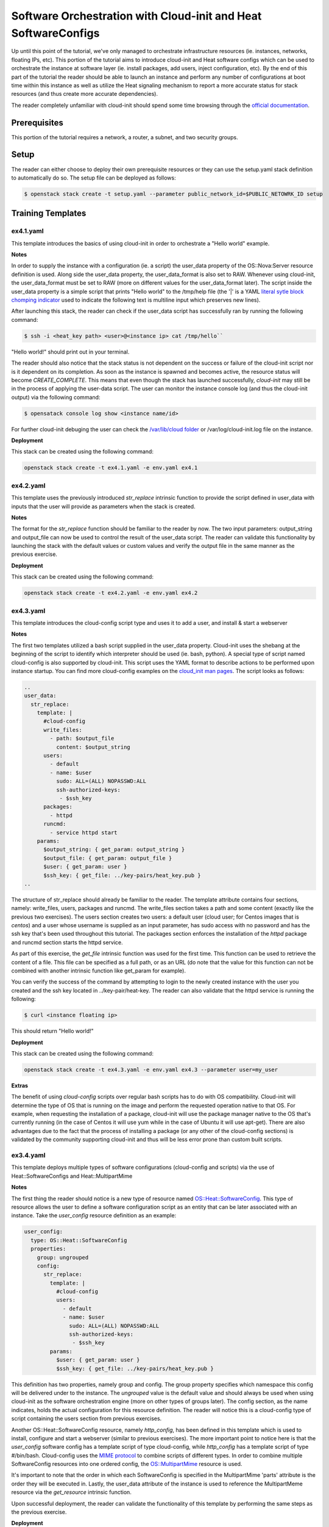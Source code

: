================================================================
Software Orchestration with Cloud-init and Heat SoftwareConfigs
================================================================

Up until this point of the tutorial, we've only managed to orchestrate 
infrastructure resources (ie. instances, networks, floating IPs, etc). This 
portion of the tutorial aims to introduce cloud-init and Heat software configs 
which can be used to orchestrate the instance at software layer (ie. install 
packages, add users, inject configuration, etc). By the end of this part of the 
tutorial the reader should be able to launch an instance and perform any number 
of configurations at boot time within this instance as well as utilize the Heat 
signaling mechanism to report a more accurate status for stack resources (and 
thus create more accurate dependencies). 

The reader completely unfamiliar with cloud-init should spend some time 
browsing through the `official documentation 
<https://cloudinit.readthedocs.io/en/latest/>`_. 

Prerequisites
============

This portion of the tutorial requires a network, a router, a subnet, and two 
security groups. 

Setup
=====

The reader can either choose to deploy their own prerequisite resources or they 
can use the setup.yaml stack definition to automatically do so.  The setup file 
can be deployed as follows: 

.. code:: bash

  $ openstack stack create -t setup.yaml --parameter public_network_id=$PUBLIC_NETOWRK_ID setup

Training Templates
==================

ex4.1.yaml
---------------
  
This template introduces the basics of using cloud-init in order to orchestrate 
a "Hello world" example. 

**Notes**

In order to supply the instance with a configuration (ie. a script) the 
user_data property of the OS::Nova:Server resource definition is used. Along 
side the user_data property, the user_data_format is also set to RAW. Whenever 
using cloud-init, the user_data_format must be set to RAW (more on different 
values for the user_data_format later). The script inside the user_data 
property is a simple script that prints "Hello world" to the /tmp/help file 
(the '|' is a YAML `literal sytle block chomping indicator 
<http://www.yaml.org/spec/1.2/spec.html#id2795688>`_ used to indicate the 
following text is multiline input which preserves new lines). 

After launching this stack, the reader can check if the user_data script has 
successfully ran by running the following command:

.. code:: bash
  
  $ ssh -i <heat_key path> <user>@<instance ip> cat /tmp/hello``

"Hello world!" should print out in your terminal. 

The reader should also notice that the stack status is not dependent on the 
success or failure of the cloud-init script nor is it dependent on its 
completion. As soon as the instance is spawned and becomes active, the resource 
status will become *CREATE_COMPLETE*. This means that even though the stack has 
launched successfully, *cloud-init* may still be in the process of applying the 
user-data script. The user can monitor the instance console log (and thus the 
cloud-init output) via the following command:

.. code:: bash
 
  $ opensatack console log show <instance name/id>

For further cloud-init debuging the user can check the `/var/lib/cloud folder 
<http://cloudinit.readthedocs.io/en/latest/topics/dir_layout.html>`_  or 
/var/log/cloud-init.log file on the instance. 

**Deployment**

This stack can be created using the following command:

.. code:: bash

  openstack stack create -t ex4.1.yaml -e env.yaml ex4.1


ex4.2.yaml
---------------

This template uses the previously introduced *str_replace* intrinsic function 
to provide the script defined in user_data with inputs that the user will 
provide as parameters when the stack is created. 

**Notes** 

The format for the *str_replace* function should be familiar to the reader by 
now. The two input parameters: output_string and output_file can now be used to 
control the result of the user_data script. The reader can validate this 
functionality by launching the stack with the default values or custom values 
and verify the output file in the same manner as the previous exercise. 

**Deployment**

This stack can be created using the following command:

.. code:: bash

  openstack stack create -t ex4.2.yaml -e env.yaml ex4.2


ex4.3.yaml
---------------

This template introduces the cloud-config script type and uses it to add a 
user, and install & start a webserver 

**Notes**

The first two templates utilized a bash script supplied in the user_data 
property. Cloud-init uses the shebang at the beginning of the script to 
identify which interpreter should be used (ie. bash, python). A special type of 
script named cloud-config is also supported by cloud-init. This script uses the 
YAML format to describe actions to be performed upon instance startup. You can find 
more cloud-config examples on the `cloud_init man pages 
<http://cloudinit.readthedocs.io/en/latest/topics/examples.html>`_. The script 
looks as follows:

.. code:: yaml

  ..
  user_data:
    str_replace:
      template: |
        #cloud-config
        write_files:
          - path: $output_file
            content: $output_string
        users:
          - default
          - name: $user
            sudo: ALL=(ALL) NOPASSWD:ALL
            ssh-authorized-keys:
             - $ssh_key
        packages:
          - httpd
        runcmd:
          - service httpd start
      params:
        $output_string: { get_param: output_string }
        $output_file: { get_param: output_file }
        $user: { get_param: user }
        $ssh_key: { get_file: ../key-pairs/heat_key.pub }
  ..

The structure of str_replace should already be familiar to the reader. The 
template attribute contains four sections, namely: write_files, users, packages 
and runcmd. The write_files section takes a path and some content (exactly like 
the previous two exercises). The users section creates two users: a default 
user (cloud user; for Centos images that is *centos*) and a user whose 
username is supplied as an input parameter, has sudo access with no password 
and has the ssh key that's been used throughout this tutorial. The packages 
section enforces the installation of the *httpd* package and runcmd section 
starts the httpd service.  

As part of this exercise, the *get_file* intrinsic function was used for the 
first time. This function can be used to retrieve the content of a file. This 
file can be specified as a full path, or as an URL (do note that the value for 
this function can not be combined with another intrinsic function like 
get_param for example). 

You can verify the success of the command by attempting to login to the newly 
created instance with the user you created and the ssh key located in 
../key-pair/heat-key. The reader can also validate that the httpd service is 
running the following:

.. code:: bash

  $ curl <instance floating ip> 

This should return "Hello world!"

**Deployment**

This stack can be created using the following command:

.. code:: bash

  openstack stack create -t ex4.3.yaml -e env.yaml ex4.3 --parameter user=my_user

**Extras** 

The benefit of using *cloud-config* scripts over regular bash scripts has to do 
with OS compatibility. Cloud-init will determine the type of OS that is running 
on the image and perform the requested operation native to that OS. For 
example, when requesting the installation of a package, cloud-init will use the 
package manager native to the OS that's currently running (in the case of 
Centos it will use yum while in the case of Ubuntu it will use apt-get). There 
are also advantages due to the fact that the process of installing a package 
(or any other of the cloud-config sections) is validated by the community 
supporting cloud-init and thus will be less error prone than custom built 
scripts. 


ex3.4.yaml
----------

This template deploys multiple types of software configurations (cloud-config 
and scripts) via the use of Heat::SoftwareConfigs and Heat::MultipartMime

**Notes** 

The first thing the reader should notice is a new type of resource named 
`OS::Heat::SoftwareConfig 
<http://docs.openstack.org/developer/heat/template_guide/openstack.html#OS::Heat::SoftwareConfig>`_. 
This type of resource allows the user to define a software configuration script 
as an entity that can be later associated with an instance. Take the 
*user_config* resource definition as an example:

.. code:: yaml

  user_config:
    type: OS::Heat::SoftwareConfig
    properties:
      group: ungrouped
      config:
        str_replace:
          template: |
            #cloud-config
            users:
              - default
              - name: $user
                sudo: ALL=(ALL) NOPASSWD:ALL
                ssh-authorized-keys:
                 - $ssh_key
          params:
            $user: { get_param: user }
            $ssh_key: { get_file: ../key-pairs/heat_key.pub }

This definition has two properties, namely group and config. The group property 
specifies which namespace this config will be delivered under to the instance. 
The *ungrouped* value is the default value and should always be used when using 
cloud-init as the software orchestration engine (more on other types of 
groups later). The config section, as the name indicates, holds the actual 
configuration for this resource definition. The reader will notice this is a 
cloud-config type of script containing the users section from previous exercises. 

Another OS::Heat::SoftwareConfig resource, namely *http_config*, has been 
defined in this template which is used to install, configure and start a 
webserver (similar to previous exercises). The more important point to notice 
here is that the *user_config* software config has a template script of type 
cloud-config, while *http_config* has a template script of type #/bin/bash. 
Cloud-config uses the `MIME protocol <https://en.wikipedia.org/wiki/MIME>`_ to 
combine scripts of different types. In order to combine multiple SoftwareConfig 
resources into one ordered config, the `OS::MultipartMime 
<http://docs.openstack.org/developer/heat/template_guide/openstack.html#OS::Heat::MultipartMime>`_ 
resource is used. 

It's important to note that the order in which each SoftwareConfig is specified 
in the MultipartMime 'parts' attribute is the order they will be executed in. 
Lastly, the user_data attribute of the instance is used to reference the 
MultipartMeme resource via the *get_resource* intrinsic function. 

Upon successful deployment, the reader can validate the functionality of this 
template by performing the same steps as the previous exercise. 

**Deployment**

This stack can be created using the following command:

.. code:: bash

  openstack stack create -t ex4.4.yaml -e env.yaml ex4.4 --parameter user=my_user

ex4.5.yaml
----------

This template makes use of the concept of nested templates to instead of 
installing and configuring a webserver within the template, make use of a 
prebuilt webserver application template. 

**Notes** 

Thus far the webserver instance has been built in much the same way in every 
template thus indicating that we can create an application template that can 
easily be referenced and thus minimizing the amount of code in our main 
template. The reader will notice that the *instance* resource definition is now 
of type Tutorial::Application::HTTP::NoWait (more on NoWait vs. Wait later) and 
investigating the environment file the reader will find the following entry 
under *resource_registry*:

.. code:: yaml

  Tutorial::Application::HTTP::NoWait: lib/applications/httpd_no_wait.yaml

Opening that file, the reader will notice a similar format to our previous 
exercises, the only difference being that the software configuration is a file 
path to *../softwareconfigs/httpd.yaml*. By going further down the rabbit hole, 
the reader will notice that the webserver software configuration has been 
broken down into three parts, namely: http_install, http_configure, and 
http_start all strung together via an OS::Heat::MultipartMime resource 
definition. This template has the resulting OS::Heat::MultipartMime config as 
an output. Another interesting point to notice within the softwareconfig 
template is that each part references the configuration via the *get_file* 
intrinsic function. This exercise shows the true power and flexibility of using 
a nested structure to build a full application deployment.  

**Deployment**

The stack can be create using the following command:

.. code:: bash

  openstack stack create -t ex4.5.yaml -e env.yaml ex4.5

**Extras**

Within the configuration section of the webserver application template, a 
*message* is passed which fills the contents of /var/www/html/index.html and 
will be served when curl-ing the server. For a more realistic webserver, a git 
url should be passed and the configuration script should perform a *git clone 
<git url>* within the /var/www/html directory. This way actual webserver 
content can be easily deployed either in a dev or prod environment.  


ex4.6.yaml
----------

This template aims to illustrate the main problem with creating dependencies 
between resources while using cloud-init

**Notes**

This template builds upon the previous exercise and an additional instance is 
created and assigned a floating IP. The user_data for this extra instance looks 
as follows:

.. code:: yaml 

  ..
  user_data:
    str_replace:
      params:
        $ip: { get_attr: [ http_floating_ip, floating_ip_address ] }
      template: |
        #!/bin/bash
        echo "Data gathered from http: `curl $ip`" > /tmp/hello
  ..

Basically this script performs a curl on the floating IP assigned to the *http* 
resource. It gathers this IP address by using the *get_attr* function and thus 
a dependency is created between the *instance* resource and the *http* 
resource. This means that the *instance* resource will be not created until the 
*http* resource reaches the state CREATE_COMPLETE. Ideally, the /tmp/hello file 
on the *instance* will contain "Data gathered from http: Webservers are 
awesome!". The "Webservers are awesome!" is the message the *http* resource was 
initialized with.

Upon the successful deployment of this template the user can check the contents 
of /tmp/hello file as follows:

.. code:: bash

  $ ssh -i ../key-pairs/heat_key centos@<instnce_floating_ip> "cat /tmp/hello"

Unless there was some very bad timing (I probably should have added a sleep in 
the configure script for the webserver), this command will return: 

.. code:: text 

  Data gathered from http:

This happens due to the fact that as soon as the *http* instance is spawned, it 
is marked as *CREATE_COMPLETE* when in fact the instance should have been in 
the state *CREATE_IN_PROGRESS* until the httpd service was successfully started 
and thus cloud-init finished running the scripts provided in user_data. The 
next exercise addresses this issue. 

For extra validation of this behaviour, the reader is encouraged to curl the 
floating IP of the *http* resource and see that the webserver did indeed finish 
configuring and returns "Webservers are awesome!" 

**Deployment**

The stack can be create using the following command:

.. code:: bash

  openstack stack create -t ex4.6.yaml -e env.yaml ex4.6


ex4.7.yaml
----------

This template introduces the `OS::Heat:WaitCondition 
<http://docs.openstack.org/developer/heat/template_guide/openstack.html#OS::Heat::WaitCondition>`_ 
and the `OS::Heat::WaitConditionHandle 
<http://docs.openstack.org/developer/heat/template_guide/openstack.html#OS::Heat::WaitConditionHandle>`_ 
resources and how they can be used to mark the instance state as 
*CREATE_COMPLETE* only after cloud-init finishes running the scripts provided 
in user_data

**Notes**

The only difference between the ex4.6.yaml and ex4.7.yaml template is that the 
*http* resource is now of type *Tutorial::Application::HTTP::Wait* as opposed 
to *Tutorial::Application::HTTP::NoWait*. Investigating the env.yaml file, the 
corresponding file for *Tutorial::Application::HTTP::Wait* is 
*lib/applications/httpd_wait.yaml*. Within this file there are a number of new 
resource definitions:

.. code:: yaml

  ..
  wait_condition:
    type: OS::Heat::WaitCondition
    properties:
      handle: { get_resource: wait_handle }
      count: 1
      timeout: 600

  wait_handle:
    type: OS::Heat::WaitConditionHandle

  http_signal:
    type: OS::Heat::SoftwareConfig
    properties:
      group: ungrouped
      config:
        str_replace:
          params:
            wc_notify: { get_attr: [wait_handle, curl_cli] }
          template: |
            #!/bin/bash
            wc_notify --data-binary '{"status": "SUCCESS"}'
  ..

The *wait_handle* is a resource of type `OS::Heat::WaitConditionHandle 
<http://docs.openstack.org/developer/heat/template_guide/openstack.html#OS::Heat::WaitConditionHandle>`_ 
and the *wait_condition* is a resource of type `OS::Heat:WaitCondition 
<http://docs.openstack.org/developer/heat/template_guide/openstack.html#OS::Heat::WaitCondition>`_ 
which has a property named handle that links to the *wait_handle* resource. The 
OS::Heat::WaitCondition resource instantiates a special resource that can be 
signaled from an instance through a handle. This resource will change its 
state only after it receives the number of signals specified in the count 
property. A timeout property specifies the time it will wait for those signals. 

Basically any resource (such as an instance) that is associated with a 
WaitConditionHandle will remain in the *CREATE_IN_PROGRESS* state until the 
WaitCondition resource that is associated with that particular 
WaitConditionHandle (in this case *wait_handle*) will recevie a signal 
indicating a SUCCESS status. 

The *http_singnal* resource is a SoftwareConfig resource that does exactly 
that. It uses the *get_attr* intrinsic function to get the appropriate curl 
command to send the apporiate signal to the *wait_condition* resource (as well 
as create the previously mentioned dependency between the SoftwareConfig 
resource and the WaitConditionHandle resource). The 
OS::Heat::WaitConditionHandel has various `signal transports 
<http://docs.openstack.org/developer/heat/template_guide/openstack.html#OS::Heat::WaitConditionHandle-prop-signal_transport>`_ 
that it can utilize. This template uses the TOKEN_SIGNAL (default value) 
transport which will perform a HTTP POST to a Heat API endpoint with the 
provided keystone token (where the curl command comes from). 

Lastly, the *http_signal* SoftwareConfig resource must be associated with the 
instance that should send the signal. This is done via:

.. code:: yaml

  http:
    type: ../softwareconfigs/httpd.yaml
    properties:
      msg: { get_param: msg }

  http_config:
    type: OS::Heat::MultipartMime
    properties:
      parts:
        - config: { get_attr: [http, config] }
          type: multipart
        - config: { get_resource: http_signal }

In the *http_no_wait.yaml* template the *http* resource was the only 
SoftwareConfig resource the *instance* (webserver resource) was associated 
with. Here, a MultipartMime resource was used in order to combine the 
configuration for the webserver and the signal. Do note that the order in which 
they are combined in the MultipartMime matters as the webserver must be 
configured first and the signal indicating SUCCESS should be sent after. The 
*instance* user_data now uses the *get_resource* intrinsic function to link the 
user_data attribute to the *http_config* MultipartMime like so:

.. code:: yaml

  ..
  user_data: { get_resource: http_config }
  ..

Upon the successful deployment of this template the user can check the contents 
of /tmp/hello file on the *instance* resource defined in the main template as 
follows:

.. code:: bash

  $ ssh -i ../key-pairs/heat_key centos@<instnce_floating_ip> "cat /tmp/hello"

And the resulting output should be:

.. code:: text

  Data gathered from http: Webservers are awesome!

**Deployment**

The stack can be create using the following command:

.. code:: bash

  $ openstack stack create -t ex4.7.yaml -e env.yaml ex4.7

ex4.8.yaml
----------

This template aims to illustrate the effects of updating a stack with a 
modification to the *user_data* attribute of an instance

**Notes**

The only difference between this template and one in the previous exercise is a 
simple echo command was added to the user_data script of the *instance* 
resource definition, like so:

.. code:: yaml

  ..
  user_data:
    str_replace:
      params:
        $ip: { get_attr: [ http_floating_ip, floating_ip_address ] }
      template: |
        #!/bin/bash
        echo "Data gathered from http: `curl $ip`" > /tmp/hello
        echo "Tiny modification to user_data script"
  ..

Even though this modification only echos to the console of the instance, 
performing a *stack update* command on the previous stack will result in that 
instance being completely destroyed and redeployed from scratch. The purpose of 
this exercise is to introduce the next part of this tutorial that uses a 
different software orchestration engine that allows for software configuration 
updates without replacement. 

After performing the stack update command, the reader is encouraged to monitor 
the status of the instances using the following command:

.. code:: bash

  $ watch nova list 

Alternatively, the user can also login to the instance and verify its uptime. 

**Deployment**

The stack can be updated using the following command:

.. code:: bash

  $ openstack stack update -t ex4.8 -e env.yaml ex.4.7
